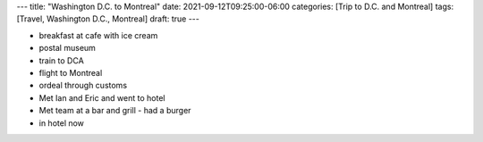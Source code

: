 ---
title: "Washington D.C. to Montreal"
date: 2021-09-12T09:25:00-06:00
categories: [Trip to D.C. and Montreal]
tags: [Travel, Washington D.C., Montreal]
draft: true
---

* breakfast at cafe with ice cream
* postal museum
* train to DCA
* flight to Montreal
* ordeal through customs
* Met Ian and Eric and went to hotel
* Met team at a bar and grill - had a burger
* in hotel now
